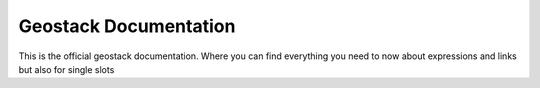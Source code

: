 Geostack Documentation
=======================================

This is the official geostack documentation.  
Where you can find everything you need to now about expressions and links  
but also for single slots  
